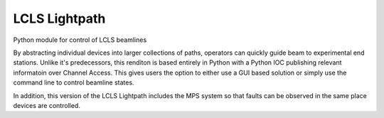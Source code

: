 LCLS Lightpath
==============
.. image:: https://travis-ci.org/slaclab/lightpath.svg?branch=master
    :target: https://travis-ci.org/slaclab/lightpath

.. image:: https://codecov.io/github/slaclab/lightpath/coverage.svg?branch=master
    :target: https://codecov.io/gh/slaclab/lightpath?branch=master
Python module for control of LCLS beamlines

By abstracting individual devices into larger collections of paths, operators
can quickly guide beam to experimental end stations. Unlike it's predecessors,
this renditon is based entirely in Python with a Python IOC publishing relevant
informatoin over Channel Access. This gives users the option to either use a
GUI based solution or simply use the command line to control beamline states. 

In addition, this version of the LCLS Lightpath includes the MPS system so that
faults can be observed in the same place devices are controlled.

